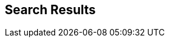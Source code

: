 :jbake-title: search
:jbake-menu: -
:jbake-status: published
:jbake-order: 0
:jbake-type: search


== Search Results

//will be replaced with template
